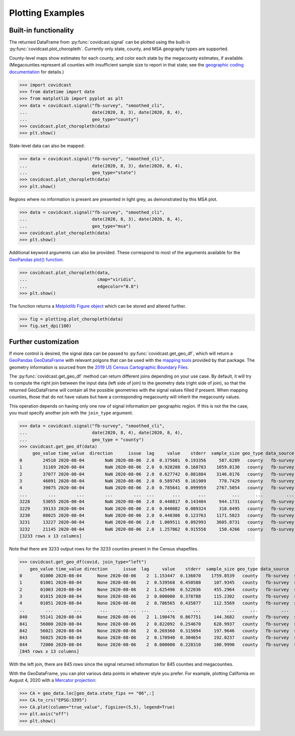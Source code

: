 .. _plotting-examples:

Plotting Examples
=================

Built-in functionality
----------------------
The returned DataFrame from :py:func:`covidcast.signal` can be plotted using the built-in
:py:func:`covidcast.plot_choropleth`. Currently only state, county, and MSA geography types
are supported.

County-level maps show estimates for each county, and color each state by the
megacounty estimates, if available. (Megacounties represent all counties with
insufficient sample size to report in that state; see the `geographic coding
documentation
<https://cmu-delphi.github.io/delphi-epidata/api/covidcast_geography.html>`_ for
details.)

>>> import covidcast
>>> from datetime import date
>>> from matplotlib import pyplot as plt
>>> data = covidcast.signal("fb-survey", "smoothed_cli",
...                         date(2020, 8, 3), date(2020, 8, 4),
...                         geo_type="county")
>>> covidcast.plot_choropleth(data)
>>> plt.show()

.. plot::

    import covidcast
    from datetime import date
    from matplotlib import pyplot as plt
    data = covidcast.signal("fb-survey", "smoothed_cli", start_day = date(2020,8,4), end_day = date(2020,8,4), geo_type = "county")
    covidcast.plot_choropleth(data)
    plt.show()

State-level data can also be mapped:

>>> data = covidcast.signal("fb-survey", "smoothed_cli",
...                         date(2020, 8, 3), date(2020, 8, 4),
...                         geo_type="state")
>>> covidcast.plot_choropleth(data)
>>> plt.show()

.. plot::

    import covidcast
    from datetime import date
    from matplotlib import pyplot as plt
    data = covidcast.signal("fb-survey", "smoothed_cli", start_day = date(2020,8,4), end_day = date(2020,8,4), geo_type = "state")
    covidcast.plot_choropleth(data)
    plt.show()

Regions where no information is present are presented in light grey, as demonstrated by this MSA
plot.

>>> data = covidcast.signal("fb-survey", "smoothed_cli",
...                         date(2020, 8, 3), date(2020, 8, 4),
...                         geo_type="msa")
>>> covidcast.plot_choropleth(data)
>>> plt.show()

.. plot::

    import covidcast
    from datetime import date
    from matplotlib import pyplot as plt
    data = covidcast.signal("fb-survey", "smoothed_cli", start_day = date(2020,8,4), end_day = date(2020,8,4), geo_type = "msa")
    covidcast.plot_choropleth(data)
    plt.show()


Additional keyword arguments can also be provided. These correspond to most of the arguments
available for the
`GeoPandas plot() function <https://geopandas.org/reference.html#geopandas.GeoSeries.plot>`_.


>>> covidcast.plot_choropleth(data,
...                           cmap="viridis",
...                           edgecolor="0.8")
>>> plt.show()

.. plot::

    import covidcast
    from datetime import date
    from matplotlib import pyplot as plt
    data = covidcast.signal("fb-survey", "smoothed_cli", start_day=date(2020,8,3), end_day=date(2020,8,4), geo_type="county")
    covidcast.plot_choropleth(data, cmap="viridis", edgecolor="0.8")
    plt.show()

The function returns a
`Matplotlib Figure object <https://matplotlib.org/api/_as_gen/matplotlib.figure.Figure.html#matplotlib.figure.Figure>`_
which can be stored and altered further.

>>> fig = plotting.plot_choropleth(data)
>>> fig.set_dpi(100)

Further customization
---------------------
If more control is desired, the signal data can be passed to :py:func:`covidcast.get_geo_df`, which
will return a
`GeoPandas GeoDataFrame <https://geopandas.org/reference/geopandas.GeoDataFrame.html>`_ with
relevant polgons that can be used with the `mapping tools <https://geopandas.org/mapping.html>`_
provided by that package. The geometry information is sourced from the
`2019 US Census Cartographic Boundary Files <https://www.census.gov/geographies/mapping-files/time-series/geo/cartographic-boundary.html>`_.

The :py:func:`covidcast.get_geo_df` method can return different joins depending on your use case. By
default, it will try to compute the right join between the input data (left side of join) to the
geometry data (right side of join), so that the returned GeoDataFrame will contain all the possible
geometries with the signal values filled if present. When mapping counties, those that do not have values but have
a corresponding megacounty will inherit the megacounty values.

This operation depends on having only one row of signal information per
geographic region. If this is not the the case, you must specify another join
with the ``join_type`` argument.

>>> data = covidcast.signal("fb-survey", "smoothed_cli",
...                         date(2020, 8, 4), date(2020, 8, 4),
...                         geo_type = "county")
>>> covidcast.get_geo_df(data)
     geo_value time_value  direction      issue  lag     value    stderr  sample_size geo_type data_source        signal                                           geometry state_fips
0        24510 2020-08-04        NaN 2020-08-06  2.0  0.375601  0.193356     587.6289   county   fb-survey  smoothed_cli  POLYGON ((-76.71131 39.37193, -76.62619 39.372...         24
1        31169 2020-08-04        NaN 2020-08-06  2.0  0.928208  0.168783    1059.8130   county   fb-survey  smoothed_cli  POLYGON ((-97.82082 40.35054, -97.36869 40.350...         31
2        37077 2020-08-04        NaN 2020-08-06  2.0  0.627742  0.081884    3146.0176   county   fb-survey  smoothed_cli  POLYGON ((-78.80252 36.21349, -78.80235 36.220...         37
3        46091 2020-08-04        NaN 2020-08-06  2.0  0.589745  0.161989     778.7429   county   fb-survey  smoothed_cli  POLYGON ((-97.97924 45.76257, -97.97878 45.935...         46
4        39075 2020-08-04        NaN 2020-08-06  2.0  0.785641  0.099959    2767.5054   county   fb-survey  smoothed_cli  POLYGON ((-82.22066 40.66758, -82.12620 40.668...         39
...        ...        ...        ...        ...  ...       ...       ...          ...      ...         ...           ...                                                ...        ...
3228     53055 2020-08-04        NaN 2020-08-06  2.0  0.440817  0.143404     944.1731   county   fb-survey  smoothed_cli  MULTIPOLYGON (((-122.97714 48.79345, -122.9379...         53
3229     39133 2020-08-04        NaN 2020-08-06  2.0  0.040082  0.089324     310.8495   county   fb-survey  smoothed_cli  POLYGON ((-81.39328 41.02544, -81.39322 41.040...         39
3230     08025 2020-08-04        NaN 2020-08-06  2.0  0.440306  0.123763    1171.5823   county   fb-survey  smoothed_cli  POLYGON ((-104.05840 38.26084, -104.05392 38.5...         08
3231     13227 2020-08-04        NaN 2020-08-06  2.0  1.009511  0.092993    3605.8731   county   fb-survey  smoothed_cli  POLYGON ((-84.65437 34.54895, -84.52139 34.550...         13
3232     21145 2020-08-04        NaN 2020-08-06  2.0  1.257862  0.915558     150.4266   county   fb-survey  smoothed_cli  POLYGON ((-88.93308 37.22775, -88.93174 37.227...         21
[3233 rows x 13 columns]

Note that there are 3233 output rows for the 3233 counties present in the Census shapefiles.

>>> covidcast.get_geo_df(covid, join_type="left")
    geo_value time_value direction      issue  lag     value    stderr  sample_size geo_type data_source        signal                                           geometry state_fips
0       01000 2020-08-04      None 2020-08-06    2  1.153447  0.136070    1759.8539   county   fb-survey  smoothed_cli                                               None        NaN
1       01001 2020-08-04      None 2020-08-06    2  0.539568  0.450588     107.9345   county   fb-survey  smoothed_cli  POLYGON ((-86.91759 32.66417, -86.81657 32.660...         01
2       01003 2020-08-04      None 2020-08-06    2  1.625496  0.522036     455.2964   county   fb-survey  smoothed_cli  POLYGON ((-88.02927 30.22271, -88.02399 30.230...         01
3       01015 2020-08-04      None 2020-08-06    2  0.000000  0.378788     115.2302   county   fb-survey  smoothed_cli  POLYGON ((-86.14371 33.70913, -86.12388 33.710...         01
4       01051 2020-08-04      None 2020-08-06    2  0.786565  0.435877     112.5569   county   fb-survey  smoothed_cli  POLYGON ((-86.41333 32.75059, -86.37497 32.753...         01
..        ...        ...       ...        ...  ...       ...       ...          ...      ...         ...           ...                                                ...        ...
840     55141 2020-08-04      None 2020-08-06    2  1.190476  0.867751     144.3682   county   fb-survey  smoothed_cli  POLYGON ((-90.31605 44.42450, -90.31596 44.424...         55
841     56000 2020-08-04      None 2020-08-06    2  0.822092  0.254670     628.9937   county   fb-survey  smoothed_cli                                               None        NaN
842     56021 2020-08-04      None 2020-08-06    2  0.269360  0.315094     197.9646   county   fb-survey  smoothed_cli  POLYGON ((-105.28064 41.33100, -105.27824 41.6...         56
843     56025 2020-08-04      None 2020-08-06    2  0.170940  0.304654     192.0237   county   fb-survey  smoothed_cli  POLYGON ((-107.54353 42.78156, -107.50142 42.7...         56
844     72000 2020-08-04      None 2020-08-06    2  0.000000  0.228310     100.9990   county   fb-survey  smoothed_cli                                               None        NaN
[845 rows x 13 columns]

With the left join, there are 845 rows since the signal returned information for 845 counties and
megacounties.

With the GeoDataFrame, you can plot various data points in whatever style you
prefer. For example, plotting California on August 4, 2020 with a `Mercator
projection <https://epsg.io/3395>`_:

>>> CA = geo_data.loc[geo_data.state_fips == "06",:]
>>> CA.to_crs("EPSG:3395")
>>> CA.plot(column="true_value", figsize=(5,5), legend=True)
>>> plt.axis("off")
>>> plt.show()

.. plot::

    import covidcast
    from datetime import date
    from matplotlib import pyplot as plt
    data = covidcast.signal("fb-survey", "smoothed_cli", start_day=date(2020, 8, 4), end_day=date(2020, 8, 4), geo_type="county")
    geo_data = covidcast.get_geo_df(data)
    CA = geo_data.loc[geo_data.state_fips == "06",:]
    CA = CA.to_crs("EPSG:3395")
    CA.plot(column="value", figsize=(5,5), legend=True)
    plt.axis("off")
    plt.show()
